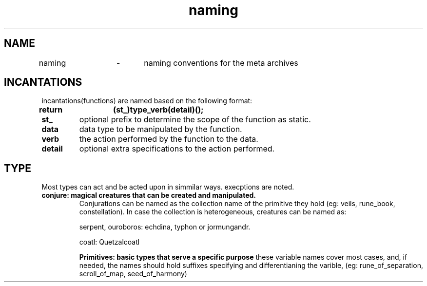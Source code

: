 .TH naming 5 "22.08.2024" "0.1" "meta archives"

.SH NAME

naming	\-	naming conventions for the meta archives

.SH INCANTATIONS

incantations(functions) are named based on the following format:
.TP
.B return	(st_)type_verb(detail)();

.TP
.B  st_
optional prefix to determine the scope of the function as static.
.TP
.B data
data type to be manipulated by the function.
.TP
.B verb
the action performed by the function to the data.
.TP
.B detail
optional extra specifications to the action performed.

.SH TYPE
Most types can act and be acted upon in simmilar ways.
execptions are noted.
.TP
.B
conjure: magical creatures that can be created and manipulated.
.TS
tab(|);
|l | l | l|.
_
CREATURE          |PROTOTYPE          |OVERVIEW          
_
serpent|srp(_type) |linearly linked list
ouroboros|oro(_type) |circularly linked list
coatl|ctl(_type) |doubly linked list
coatl oroboros|cro(_type) |doubly circularly linked list
_
Hydra|hyd(_type)|branching
_
Chimera|khi(_type(_type(...))|heterogeneous group
Golen|gln(_type)|homogeneous group
_
Sphinx|sph(_type)|queue
Minotaur|mtr(_type)|stack
_
.TE
Conjurations can be named as the collection name of the primitive they hold
(eg: veils, rune_book, constellation). In case the collection is heterogeneous,
creatures can be named as:

serpent, ouroboros:	echdina, typhon or jormungandr.

coatl:				Quetzalcoatl

.B
Primitives: basic types that serve a specific purpose
.TS
tab(|);
|r|c|c|l|.
_
PRIMITIVE|ABSTRACTION|NAMES|COLLECTION|
_
int|iterator|i, j, k|iters, itr
int|offset|veil|veils, vls
int|index|rune|rune_book, rbk
int|timestamp|kin|clock, clk
int|identifier|zodiac|constellation, cll
int|file descriptor|scroll|trove, trv
int|seed|seed|garden, grn
int, float|scalar|s, z, c|scalars, scl
int, float|coordinates|x, y, z|vector, vec
char|ascii|sigil|string, str
_
.TE
these variable names cover most cases, and, if needed, the names should hold suffixes
specifying and differentianing the varible,
(eg: rune_of_separation, scroll_of_map, seed_of_harmony)
